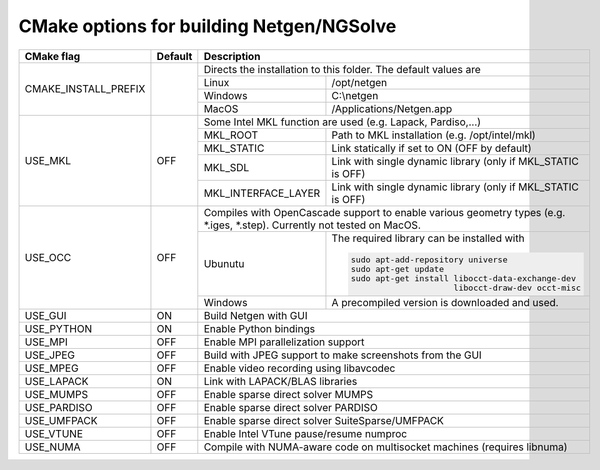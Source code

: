 .. role:: scrollable
	  
CMake options for building Netgen/NGSolve
*****************************************

.. table::
   :class: rows

   +-----------------------------+--------+-------------------+-----------------------------------------------------+
   |        CMake flag           | Default| Description                                                             |
   +=============================+========+===================+=====================================================+
   | CMAKE_INSTALL_PREFIX        |        | Directs the installation to this folder. The default values are         |
   +                             +        +-------------------+-----------------------------------------------------+
   |                             |        | Linux             | /opt/netgen                                         |
   +                             +        +-------------------+-----------------------------------------------------+
   |                             |        | Windows           | C:\\netgen                                          |
   +                             +        +-------------------+-----------------------------------------------------+
   |                             |        | MacOS             | /Applications/Netgen.app                            |
   +-----------------------------+--------+-------------------+-----------------------------------------------------+
   |  USE_MKL                    | OFF    | Some Intel MKL function are used (e.g. Lapack, Pardiso,...)             |
   +                             +        +-----------------------+-------------------------------------------------+
   |                             |        | MKL_ROOT              | Path to MKL installation (e.g. /opt/intel/mkl)  |
   +                             +        +-----------------------+-------------------------------------------------+
   |                             |        | MKL_STATIC            | Link statically if set to ON (OFF by default)   |
   +                             +        +-----------------------+-------------------------------------------------+
   |                             |        | MKL_SDL               | Link with single dynamic library                |
   |                             |        |                       | (only if MKL_STATIC is OFF)                     |
   +                             +        +-----------------------+-------------------------------------------------+
   |                             |        | MKL_INTERFACE_LAYER   | Link with single dynamic library                |
   |                             |        |                       | (only if MKL_STATIC is OFF)                     |
   +-----------------------------+--------+-----------------------+-------------------------------------------------+
   |  USE_OCC                    | OFF    | Compiles with OpenCascade support to enable                             |
   |                             |        | various geometry types (e.g. \*.iges, \*.step).                         |
   |                             |        | Currently not tested on MacOS.                                          |
   +                             +        +-------------------+-----------------------------------------------------+
   |                             |        | Ubunutu           | The required library can be installed with          |
   |                             |        |                   |                                                     |
   |                             |        |                   | .. code:: bash                                      |
   |                             |        |                   |                                                     |
   |                             |        |                   |   sudo apt-add-repository universe                  |
   |                             |        |                   |   sudo apt-get update                               |
   |                             |        |                   |   sudo apt-get install libocct-data-exchange-dev    |
   |                             |        |                   |                        libocct-draw-dev occt-misc   |
   +                             +        +-------------------+-----------------------------------------------------+
   |                             |        | Windows           | A precompiled version is downloaded and used.       |
   +-----------------------------+--------+-------------------+-----------------------------------------------------+
   |  USE_GUI                    | ON     | Build Netgen with GUI                                                   |
   +-----------------------------+--------+-------------------+-----------------------------------------------------+
   |  USE_PYTHON                 | ON     | Enable Python bindings                                                  |
   +-----------------------------+--------+-------------------+-----------------------------------------------------+
   |  USE_MPI                    | OFF    | Enable MPI parallelization support                                      |
   +-----------------------------+--------+-------------------+-----------------------------------------------------+
   |  USE_JPEG                   | OFF    | Build with JPEG support to make screenshots from the GUI                |
   +-----------------------------+--------+-------------------+-----------------------------------------------------+
   |  USE_MPEG                   | OFF    | Enable video recording using libavcodec                                 |
   +-----------------------------+--------+-------------------+-----------------------------------------------------+
   |  USE_LAPACK                 | ON     | Link with LAPACK/BLAS libraries                                         |
   +-----------------------------+--------+-------------------+-----------------------------------------------------+
   |  USE_MUMPS                  | OFF    | Enable sparse direct solver MUMPS                                       |
   +-----------------------------+--------+-------------------+-----------------------------------------------------+
   |  USE_PARDISO                | OFF    | Enable sparse direct solver PARDISO                                     |
   +-----------------------------+--------+-------------------+-----------------------------------------------------+
   |  USE_UMFPACK                | OFF    | Enable sparse direct solver SuiteSparse/UMFPACK                         |
   +-----------------------------+--------+-------------------+-----------------------------------------------------+
   |  USE_VTUNE                  | OFF    | Enable Intel VTune pause/resume numproc                                 |
   +-----------------------------+--------+-------------------+-----------------------------------------------------+
   |  USE_NUMA                   | OFF    | Compile with NUMA-aware code on multisocket machines (requires libnuma) |
   +-----------------------------+--------+-------------------+-----------------------------------------------------+
